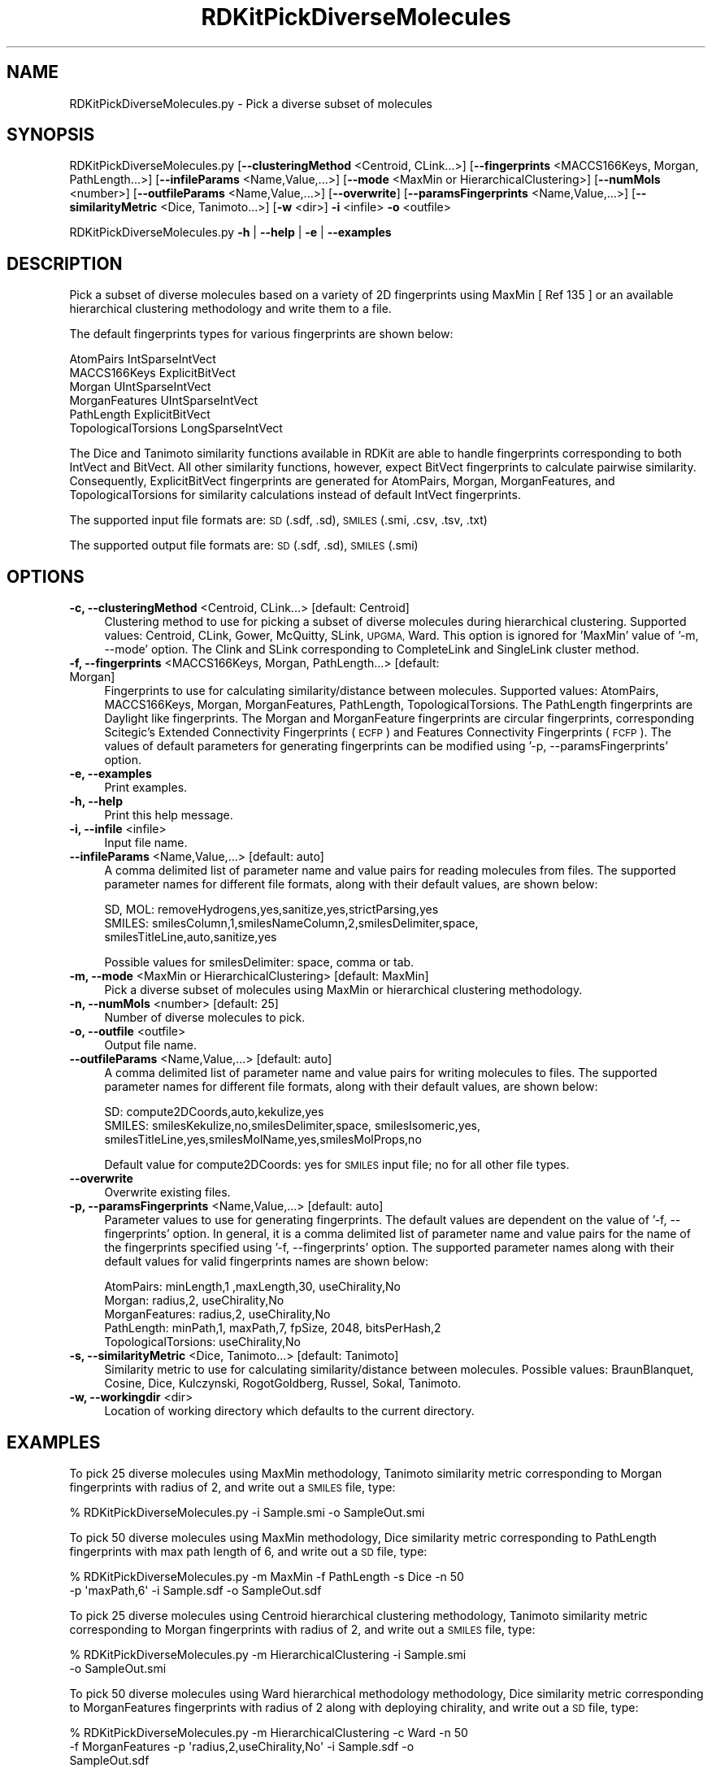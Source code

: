 .\" Automatically generated by Pod::Man 2.28 (Pod::Simple 3.35)
.\"
.\" Standard preamble:
.\" ========================================================================
.de Sp \" Vertical space (when we can't use .PP)
.if t .sp .5v
.if n .sp
..
.de Vb \" Begin verbatim text
.ft CW
.nf
.ne \\$1
..
.de Ve \" End verbatim text
.ft R
.fi
..
.\" Set up some character translations and predefined strings.  \*(-- will
.\" give an unbreakable dash, \*(PI will give pi, \*(L" will give a left
.\" double quote, and \*(R" will give a right double quote.  \*(C+ will
.\" give a nicer C++.  Capital omega is used to do unbreakable dashes and
.\" therefore won't be available.  \*(C` and \*(C' expand to `' in nroff,
.\" nothing in troff, for use with C<>.
.tr \(*W-
.ds C+ C\v'-.1v'\h'-1p'\s-2+\h'-1p'+\s0\v'.1v'\h'-1p'
.ie n \{\
.    ds -- \(*W-
.    ds PI pi
.    if (\n(.H=4u)&(1m=24u) .ds -- \(*W\h'-12u'\(*W\h'-12u'-\" diablo 10 pitch
.    if (\n(.H=4u)&(1m=20u) .ds -- \(*W\h'-12u'\(*W\h'-8u'-\"  diablo 12 pitch
.    ds L" ""
.    ds R" ""
.    ds C` ""
.    ds C' ""
'br\}
.el\{\
.    ds -- \|\(em\|
.    ds PI \(*p
.    ds L" ``
.    ds R" ''
.    ds C`
.    ds C'
'br\}
.\"
.\" Escape single quotes in literal strings from groff's Unicode transform.
.ie \n(.g .ds Aq \(aq
.el       .ds Aq '
.\"
.\" If the F register is turned on, we'll generate index entries on stderr for
.\" titles (.TH), headers (.SH), subsections (.SS), items (.Ip), and index
.\" entries marked with X<> in POD.  Of course, you'll have to process the
.\" output yourself in some meaningful fashion.
.\"
.\" Avoid warning from groff about undefined register 'F'.
.de IX
..
.nr rF 0
.if \n(.g .if rF .nr rF 1
.if (\n(rF:(\n(.g==0)) \{
.    if \nF \{
.        de IX
.        tm Index:\\$1\t\\n%\t"\\$2"
..
.        if !\nF==2 \{
.            nr % 0
.            nr F 2
.        \}
.    \}
.\}
.rr rF
.\"
.\" Accent mark definitions (@(#)ms.acc 1.5 88/02/08 SMI; from UCB 4.2).
.\" Fear.  Run.  Save yourself.  No user-serviceable parts.
.    \" fudge factors for nroff and troff
.if n \{\
.    ds #H 0
.    ds #V .8m
.    ds #F .3m
.    ds #[ \f1
.    ds #] \fP
.\}
.if t \{\
.    ds #H ((1u-(\\\\n(.fu%2u))*.13m)
.    ds #V .6m
.    ds #F 0
.    ds #[ \&
.    ds #] \&
.\}
.    \" simple accents for nroff and troff
.if n \{\
.    ds ' \&
.    ds ` \&
.    ds ^ \&
.    ds , \&
.    ds ~ ~
.    ds /
.\}
.if t \{\
.    ds ' \\k:\h'-(\\n(.wu*8/10-\*(#H)'\'\h"|\\n:u"
.    ds ` \\k:\h'-(\\n(.wu*8/10-\*(#H)'\`\h'|\\n:u'
.    ds ^ \\k:\h'-(\\n(.wu*10/11-\*(#H)'^\h'|\\n:u'
.    ds , \\k:\h'-(\\n(.wu*8/10)',\h'|\\n:u'
.    ds ~ \\k:\h'-(\\n(.wu-\*(#H-.1m)'~\h'|\\n:u'
.    ds / \\k:\h'-(\\n(.wu*8/10-\*(#H)'\z\(sl\h'|\\n:u'
.\}
.    \" troff and (daisy-wheel) nroff accents
.ds : \\k:\h'-(\\n(.wu*8/10-\*(#H+.1m+\*(#F)'\v'-\*(#V'\z.\h'.2m+\*(#F'.\h'|\\n:u'\v'\*(#V'
.ds 8 \h'\*(#H'\(*b\h'-\*(#H'
.ds o \\k:\h'-(\\n(.wu+\w'\(de'u-\*(#H)/2u'\v'-.3n'\*(#[\z\(de\v'.3n'\h'|\\n:u'\*(#]
.ds d- \h'\*(#H'\(pd\h'-\w'~'u'\v'-.25m'\f2\(hy\fP\v'.25m'\h'-\*(#H'
.ds D- D\\k:\h'-\w'D'u'\v'-.11m'\z\(hy\v'.11m'\h'|\\n:u'
.ds th \*(#[\v'.3m'\s+1I\s-1\v'-.3m'\h'-(\w'I'u*2/3)'\s-1o\s+1\*(#]
.ds Th \*(#[\s+2I\s-2\h'-\w'I'u*3/5'\v'-.3m'o\v'.3m'\*(#]
.ds ae a\h'-(\w'a'u*4/10)'e
.ds Ae A\h'-(\w'A'u*4/10)'E
.    \" corrections for vroff
.if v .ds ~ \\k:\h'-(\\n(.wu*9/10-\*(#H)'\s-2\u~\d\s+2\h'|\\n:u'
.if v .ds ^ \\k:\h'-(\\n(.wu*10/11-\*(#H)'\v'-.4m'^\v'.4m'\h'|\\n:u'
.    \" for low resolution devices (crt and lpr)
.if \n(.H>23 .if \n(.V>19 \
\{\
.    ds : e
.    ds 8 ss
.    ds o a
.    ds d- d\h'-1'\(ga
.    ds D- D\h'-1'\(hy
.    ds th \o'bp'
.    ds Th \o'LP'
.    ds ae ae
.    ds Ae AE
.\}
.rm #[ #] #H #V #F C
.\" ========================================================================
.\"
.IX Title "RDKitPickDiverseMolecules 1"
.TH RDKitPickDiverseMolecules 1 "2022-09-25" "perl v5.22.4" "MayaChemTools"
.\" For nroff, turn off justification.  Always turn off hyphenation; it makes
.\" way too many mistakes in technical documents.
.if n .ad l
.nh
.SH "NAME"
RDKitPickDiverseMolecules.py \- Pick a diverse subset of molecules
.SH "SYNOPSIS"
.IX Header "SYNOPSIS"
RDKitPickDiverseMolecules.py [\fB\-\-clusteringMethod\fR <Centroid, CLink...>]
[\fB\-\-fingerprints\fR <MACCS166Keys, Morgan, PathLength...>]
[\fB\-\-infileParams\fR <Name,Value,...>] [\fB\-\-mode\fR <MaxMin or HierarchicalClustering>]
[\fB\-\-numMols\fR <number>]  [\fB\-\-outfileParams\fR <Name,Value,...>] 
[\fB\-\-overwrite\fR] [\fB\-\-paramsFingerprints\fR <Name,Value,...>]
[\fB\-\-similarityMetric\fR <Dice, Tanimoto...>] [\fB\-w\fR <dir>] \fB\-i\fR <infile> \fB\-o\fR <outfile>
.PP
RDKitPickDiverseMolecules.py \fB\-h\fR | \fB\-\-help\fR | \fB\-e\fR | \fB\-\-examples\fR
.SH "DESCRIPTION"
.IX Header "DESCRIPTION"
Pick a subset of diverse molecules  based on a variety of 2D fingerprints using
MaxMin [ Ref 135 ] or an available hierarchical clustering methodology and write
them to a file.
.PP
The default fingerprints types for various fingerprints are shown below:
.PP
.Vb 6
\&    AtomPairs              IntSparseIntVect
\&    MACCS166Keys           ExplicitBitVect
\&    Morgan                 UIntSparseIntVect
\&    MorganFeatures         UIntSparseIntVect
\&    PathLength             ExplicitBitVect
\&    TopologicalTorsions    LongSparseIntVect
.Ve
.PP
The Dice and Tanimoto similarity functions available in RDKit are able to
handle fingerprints corresponding to both IntVect and BitVect. All other
similarity functions, however, expect BitVect fingerprints to calculate
pairwise similarity. Consequently, ExplicitBitVect fingerprints are generated
for AtomPairs, Morgan, MorganFeatures, and TopologicalTorsions for
similarity calculations instead of default IntVect fingerprints.
.PP
The supported input file formats are: \s-1SD \s0(.sdf, .sd), \s-1SMILES \s0(.smi, .csv, .tsv, .txt)
.PP
The supported output file formats are: \s-1SD \s0(.sdf, .sd), \s-1SMILES \s0(.smi)
.SH "OPTIONS"
.IX Header "OPTIONS"
.IP "\fB\-c, \-\-clusteringMethod\fR <Centroid, CLink...>  [default: Centroid]" 4
.IX Item "-c, --clusteringMethod <Centroid, CLink...> [default: Centroid]"
Clustering method to use for picking a subset of diverse molecules during
hierarchical clustering. Supported values: Centroid, CLink, Gower,
McQuitty, SLink, \s-1UPGMA,\s0 Ward. This option is ignored for 'MaxMin' value
of '\-m, \-\-mode' option. The Clink and SLink corresponding to CompleteLink
and SingleLink cluster method.
.IP "\fB\-f, \-\-fingerprints\fR <MACCS166Keys, Morgan, PathLength...>  [default: Morgan]" 4
.IX Item "-f, --fingerprints <MACCS166Keys, Morgan, PathLength...> [default: Morgan]"
Fingerprints to use for calculating similarity/distance between molecules.
Supported values: AtomPairs, MACCS166Keys, Morgan, MorganFeatures, PathLength,
TopologicalTorsions. The PathLength fingerprints are Daylight like fingerprints.
The Morgan and MorganFeature fingerprints are circular fingerprints, corresponding
Scitegic's Extended Connectivity Fingerprints (\s-1ECFP\s0) and Features Connectivity
Fingerprints (\s-1FCFP\s0). The values of default parameters for generating fingerprints
can be modified using '\-p, \-\-paramsFingerprints' option.
.IP "\fB\-e, \-\-examples\fR" 4
.IX Item "-e, --examples"
Print examples.
.IP "\fB\-h, \-\-help\fR" 4
.IX Item "-h, --help"
Print this help message.
.IP "\fB\-i, \-\-infile\fR <infile>" 4
.IX Item "-i, --infile <infile>"
Input file name.
.IP "\fB\-\-infileParams\fR <Name,Value,...>  [default: auto]" 4
.IX Item "--infileParams <Name,Value,...> [default: auto]"
A comma delimited list of parameter name and value pairs for reading
molecules from files. The supported parameter names for different file
formats, along with their default values, are shown below:
.Sp
.Vb 3
\&    SD, MOL: removeHydrogens,yes,sanitize,yes,strictParsing,yes
\&    SMILES: smilesColumn,1,smilesNameColumn,2,smilesDelimiter,space,
\&        smilesTitleLine,auto,sanitize,yes
.Ve
.Sp
Possible values for smilesDelimiter: space, comma or tab.
.IP "\fB\-m, \-\-mode\fR <MaxMin or HierarchicalClustering>  [default: MaxMin]" 4
.IX Item "-m, --mode <MaxMin or HierarchicalClustering> [default: MaxMin]"
Pick a diverse subset of molecules using MaxMin or hierarchical clustering
methodology.
.IP "\fB\-n, \-\-numMols\fR <number>  [default: 25]" 4
.IX Item "-n, --numMols <number> [default: 25]"
Number of diverse molecules to pick.
.IP "\fB\-o, \-\-outfile\fR <outfile>" 4
.IX Item "-o, --outfile <outfile>"
Output file name.
.IP "\fB\-\-outfileParams\fR <Name,Value,...>  [default: auto]" 4
.IX Item "--outfileParams <Name,Value,...> [default: auto]"
A comma delimited list of parameter name and value pairs for writing
molecules to files. The supported parameter names for different file
formats, along with their default values, are shown below:
.Sp
.Vb 3
\&    SD: compute2DCoords,auto,kekulize,yes
\&    SMILES: smilesKekulize,no,smilesDelimiter,space, smilesIsomeric,yes,
\&        smilesTitleLine,yes,smilesMolName,yes,smilesMolProps,no
.Ve
.Sp
Default value for compute2DCoords: yes for \s-1SMILES\s0 input file; no for all other
file types.
.IP "\fB\-\-overwrite\fR" 4
.IX Item "--overwrite"
Overwrite existing files.
.IP "\fB\-p, \-\-paramsFingerprints\fR <Name,Value,...>  [default: auto]" 4
.IX Item "-p, --paramsFingerprints <Name,Value,...> [default: auto]"
Parameter values to use for generating fingerprints. The default values
are dependent on the value of '\-f, \-\-fingerprints' option. In general, it is a
comma delimited list of parameter name and value pairs for the name of
the fingerprints specified using '\-f, \-\-fingerprints' option. The supported
parameter names along with their default values for valid fingerprints
names are shown below:
.Sp
.Vb 5
\&    AtomPairs: minLength,1 ,maxLength,30, useChirality,No
\&    Morgan:   radius,2, useChirality,No
\&    MorganFeatures:   radius,2, useChirality,No
\&    PathLength: minPath,1, maxPath,7, fpSize, 2048, bitsPerHash,2
\&    TopologicalTorsions: useChirality,No
.Ve
.IP "\fB\-s, \-\-similarityMetric\fR <Dice, Tanimoto...>  [default: Tanimoto]" 4
.IX Item "-s, --similarityMetric <Dice, Tanimoto...> [default: Tanimoto]"
Similarity metric to use for calculating similarity/distance between molecules.
Possible values: BraunBlanquet, Cosine, Dice, Kulczynski, RogotGoldberg,
Russel, Sokal, Tanimoto.
.IP "\fB\-w, \-\-workingdir\fR <dir>" 4
.IX Item "-w, --workingdir <dir>"
Location of working directory which defaults to the current directory.
.SH "EXAMPLES"
.IX Header "EXAMPLES"
To pick 25 diverse molecules using MaxMin methodology, Tanimoto similarity
metric corresponding to Morgan fingerprints with radius of 2, and write
out a \s-1SMILES\s0 file, type:
.PP
.Vb 1
\&    % RDKitPickDiverseMolecules.py  \-i Sample.smi \-o SampleOut.smi
.Ve
.PP
To pick 50 diverse molecules using MaxMin methodology, Dice similarity metric
corresponding to PathLength fingerprints with max path length of 6, and write
out a \s-1SD\s0 file, type:
.PP
.Vb 2
\&    % RDKitPickDiverseMolecules.py  \-m MaxMin \-f PathLength \-s Dice \-n 50
\&      \-p \*(AqmaxPath,6\*(Aq \-i Sample.sdf \-o SampleOut.sdf
.Ve
.PP
To pick 25 diverse molecules using Centroid hierarchical clustering methodology,
Tanimoto similarity metric corresponding to Morgan fingerprints with radius of 2,
and write out a \s-1SMILES\s0 file, type:
.PP
.Vb 2
\&    % RDKitPickDiverseMolecules.py  \-m HierarchicalClustering \-i Sample.smi
\&      \-o SampleOut.smi
.Ve
.PP
To pick 50 diverse molecules using Ward hierarchical methodology methodology,
Dice similarity metric corresponding to MorganFeatures fingerprints with radius
of 2 along with deploying chirality, and write out a \s-1SD\s0 file, type:
.PP
.Vb 3
\&    % RDKitPickDiverseMolecules.py  \-m HierarchicalClustering \-c Ward \-n 50
\&      \-f MorganFeatures \-p \*(Aqradius,2,useChirality,No\*(Aq \-i Sample.sdf \-o
\&      SampleOut.sdf
.Ve
.PP
To pick 25 diverse molecules using MaxMin methodology, Tanimoto similarity
metric corresponding to Morgan fingerprints with radius of 2 from a \s-1CSV SMIKES\s0
file , \s-1SMILES\s0 strings in column 1, name in olumn 2, and write out a \s-1SD\s0 file, type:
.PP
.Vb 4
\&    % RDKitPickDiverseMolecules.py  \-\-infileParams
\&      "smilesDelimiter,comma,smilesTitleLine,yes,smilesColumn,1,
\&      smilesNameColumn,2" \-\-outfileParams "compute2DCoords,yes"
\&      \-i SampleSMILES.csv \-o SampleOut.sdf
.Ve
.SH "AUTHOR"
.IX Header "AUTHOR"
Manish Sud(msud@san.rr.com)
.SH "SEE ALSO"
.IX Header "SEE ALSO"
RDKitClusterMolecules.py, RDKitConvertFileFormat.py, RDKitSearchFunctionalGroups.py,
RDKitSearchSMARTS.py
.SH "COPYRIGHT"
.IX Header "COPYRIGHT"
Copyright (C) 2022 Manish Sud. All rights reserved.
.PP
The functionality available in this script is implemented using RDKit, an
open source toolkit for cheminformatics developed by Greg Landrum.
.PP
This file is part of MayaChemTools.
.PP
MayaChemTools is free software; you can redistribute it and/or modify it under
the terms of the \s-1GNU\s0 Lesser General Public License as published by the Free
Software Foundation; either version 3 of the License, or (at your option) any
later version.
